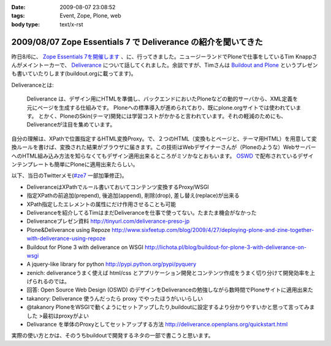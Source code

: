:date: 2009-08-07 23:08:52
:tags: Event, Zope, Plone, web
:body type: text/x-rst

==============================================================
2009/08/07 Zope Essentials 7 で Deliverance の紹介を聞いてきた
==============================================================

昨日8/6に、 `Zope Essentials 7を開催します`_ 、に、行ってきました。ニュージーランドでPloneで仕事をしているTim Knappさんがメイントーカーで、 Deliverance_ について話してくれました。余談ですが、Timさんは `Buildout and Plone`_ というプレゼンも書いていたりします(buildout.orgに載ってます)。

Deliveranceとは:

  Deliverance は、デザイン用にHTMLを準備し、バックエンドにおいたPloneなどの動的サーバから、XML定義を元にページを生成する仕組みです。 Ploneへの標準導入が進められており、既にplone.orgサイトでは使われています。 とかく、PloneのSkin(テーマ)開発には学習コストがかかると言われています。それの軽減のためにも、Deliveranceが注目を集めています。

自分の理解は、XPathで位置指定するHTML変換Proxy。で、２つのHTML（変換もとページと、テーマ用HTML）を用意して変換ルールを書けば、変換された結果がブラウザに届きます。この技術はWebデザイナーさんが（Ploneのような）WebサーバーへのHTML組み込み方法を知らなくてもデザイン適用出来るところがミソかなとおもいます。 OSWD_ で配布されているデザインテンプレートも簡単にPloneに適用出来たらしい。

以下、当日のTwitterメモ(`#ze7`_ 一部加筆修正)。

- DeliveranceはXPathでルール書いておいてコンテンツ変換するProxy/WSGI 
- 指定XPathの前追加(prepend), 後追加(append), 削除(drop), 差し替え(replace)が出来る 
- XPath指定したエレメントの属性にだけ作用させることも可能 
- Deliveranceを紹介してるTimはまだDeliveranceを仕事で使ってない。たまたま機会がなかった 
- Deliveranceプレゼン資料 http://tinyurl.com/deliverance-preso-jp 
- Plone&Deliverance using Repoze http://www.sixfeetup.com/blog/2009/4/27/deploying-plone-and-zine-together-with-deliverance-using-repoze 
- Buildout for Plone 3 with deliverance on WSGI http://lichota.pl/blog/buildout-for-plone-3-with-deliverance-on-wsgi 
- A jquery-like library for python http://pypi.python.org/pypi/pyquery 
- zenich: deliveranceうまく使えば html/css とアプリケーション開発とコンテンツ作成をうまく切り分けて開発効率を上げられるのでは。
- 回答: Open Source Web Design (OSWD) のデザインをDeliveranceの勉強しながら数時間でPloneサイトに適用出来た 
- takanory: Deliverance 使うんだったら proxy でやったほうがいいらしい 
- @takanory PloneをWSGIで動くようにセットアップしたり,buildoutに設定するより分かりやすいかと思って言ってみました >最初はproxyがよい 
- Delivarance を単体のProxyとしてセットアップする方法 http://deliverance.openplans.org/quickstart.html


実際の使い方とかは、そのうちbuildoutで開発するネタの一部で書こうと思います。


.. _`Buildout and Plone`: http://www.buildout.org/screencasts.html
.. _`Zope Essentials 7を開催します`: http://zope.jp/events/zopeessentials/7/zope-essentials-7
.. _Deliverance: http://deliverance.openplans.org/index.html
.. _OSWD: http://www.oswd.org/
.. _`#ze7`: http://twitter.com/#search?q=%23ze7


.. :extend type: text/html
.. :extend:

